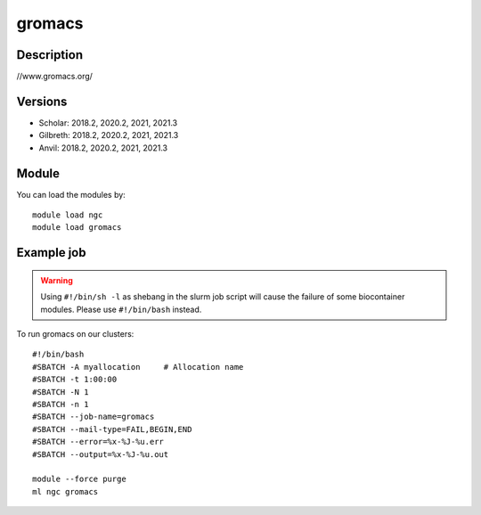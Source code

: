 .. _backbone-label:

gromacs
==============================

Description
~~~~~~~~
//www.gromacs.org/

Versions
~~~~~~~~
- Scholar: 2018.2, 2020.2, 2021, 2021.3
- Gilbreth: 2018.2, 2020.2, 2021, 2021.3
- Anvil: 2018.2, 2020.2, 2021, 2021.3

Module
~~~~~~~~
You can load the modules by::

    module load ngc
    module load gromacs

Example job
~~~~~
.. warning::
    Using ``#!/bin/sh -l`` as shebang in the slurm job script will cause the failure of some biocontainer modules. Please use ``#!/bin/bash`` instead.

To run gromacs on our clusters::

    #!/bin/bash
    #SBATCH -A myallocation     # Allocation name
    #SBATCH -t 1:00:00
    #SBATCH -N 1
    #SBATCH -n 1
    #SBATCH --job-name=gromacs
    #SBATCH --mail-type=FAIL,BEGIN,END
    #SBATCH --error=%x-%J-%u.err
    #SBATCH --output=%x-%J-%u.out

    module --force purge
    ml ngc gromacs

